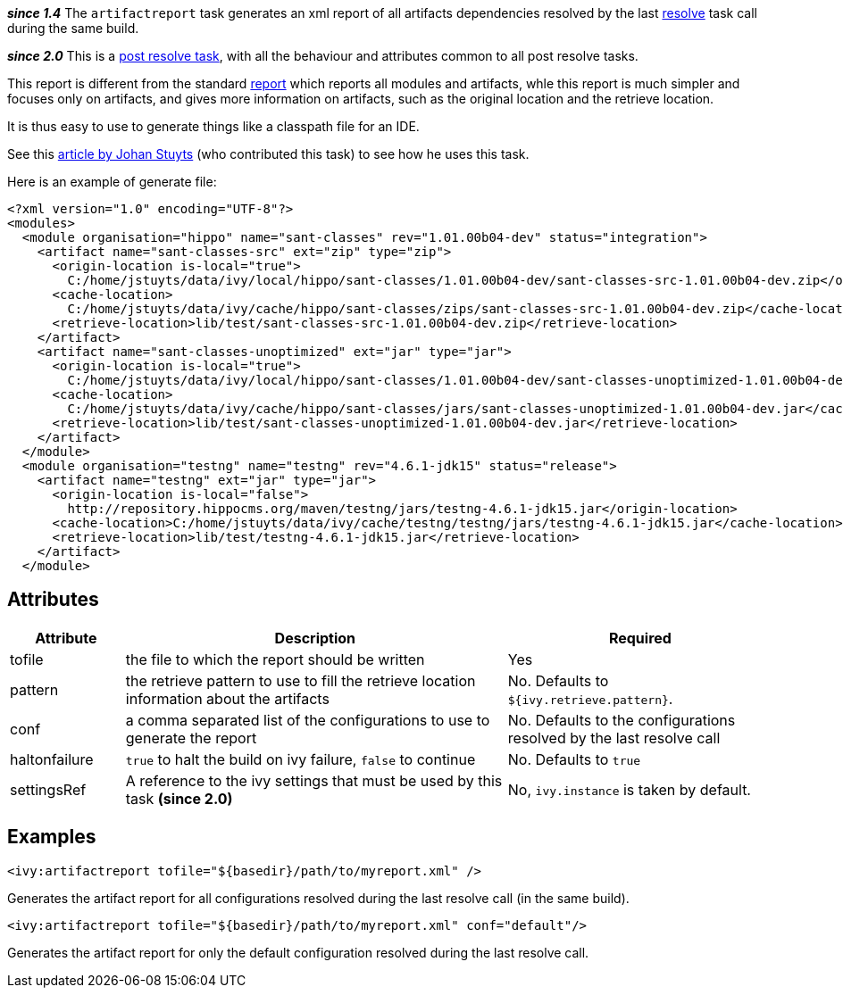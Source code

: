 ////
   Licensed to the Apache Software Foundation (ASF) under one
   or more contributor license agreements.  See the NOTICE file
   distributed with this work for additional information
   regarding copyright ownership.  The ASF licenses this file
   to you under the Apache License, Version 2.0 (the
   "License"); you may not use this file except in compliance
   with the License.  You may obtain a copy of the License at

     http://www.apache.org/licenses/LICENSE-2.0

   Unless required by applicable law or agreed to in writing,
   software distributed under the License is distributed on an
   "AS IS" BASIS, WITHOUT WARRANTIES OR CONDITIONS OF ANY
   KIND, either express or implied.  See the License for the
   specific language governing permissions and limitations
   under the License.
////

*__since 1.4__*
The `artifactreport` task generates an xml report of all artifacts dependencies resolved by the last link:../use/resolve.html[resolve] task call during the same build.

*__since 2.0__* This is a link:../use/postresolvetask.html[post resolve task], with all the behaviour and attributes common to all post resolve tasks.

This report is different from the standard link:../use/report.html[report] which reports all modules and artifacts, whle this report is much simpler and focuses only on artifacts, and gives more information on artifacts, such as the original location and the retrieve location. 

It is thus easy to use to generate things like a classpath file for an IDE.

See this link:http://www.jaya.free.fr/ivy/doc/articles/ease-multi-module.html[article by Johan Stuyts] (who contributed this task) to see how he uses this task.

Here is an example of generate file:

[source,xml]
----
<?xml version="1.0" encoding="UTF-8"?>
<modules>
  <module organisation="hippo" name="sant-classes" rev="1.01.00b04-dev" status="integration">
    <artifact name="sant-classes-src" ext="zip" type="zip">
      <origin-location is-local="true">
        C:/home/jstuyts/data/ivy/local/hippo/sant-classes/1.01.00b04-dev/sant-classes-src-1.01.00b04-dev.zip</origin-location>
      <cache-location>
        C:/home/jstuyts/data/ivy/cache/hippo/sant-classes/zips/sant-classes-src-1.01.00b04-dev.zip</cache-location>
      <retrieve-location>lib/test/sant-classes-src-1.01.00b04-dev.zip</retrieve-location>
    </artifact>
    <artifact name="sant-classes-unoptimized" ext="jar" type="jar">
      <origin-location is-local="true">
        C:/home/jstuyts/data/ivy/local/hippo/sant-classes/1.01.00b04-dev/sant-classes-unoptimized-1.01.00b04-dev.jar</origin-location>
      <cache-location>
        C:/home/jstuyts/data/ivy/cache/hippo/sant-classes/jars/sant-classes-unoptimized-1.01.00b04-dev.jar</cache-location>
      <retrieve-location>lib/test/sant-classes-unoptimized-1.01.00b04-dev.jar</retrieve-location>
    </artifact>
  </module>
  <module organisation="testng" name="testng" rev="4.6.1-jdk15" status="release">
    <artifact name="testng" ext="jar" type="jar">
      <origin-location is-local="false">
        http://repository.hippocms.org/maven/testng/jars/testng-4.6.1-jdk15.jar</origin-location>
      <cache-location>C:/home/jstuyts/data/ivy/cache/testng/testng/jars/testng-4.6.1-jdk15.jar</cache-location>
      <retrieve-location>lib/test/testng-4.6.1-jdk15.jar</retrieve-location>
    </artifact>
  </module>
----

== Attributes

[options="header",cols="15%,50%,35%"]
|=======
|Attribute|Description|Required
|tofile|the file to which the report should be written|Yes
|pattern|the retrieve pattern to use to fill the retrieve location information about the artifacts|No. Defaults to `${ivy.retrieve.pattern}`.
|conf|a comma separated list of the configurations to use to generate the report|No. Defaults to the configurations resolved by the last resolve call
|haltonfailure|`true` to halt the build on ivy failure, `false` to continue|No. Defaults to `true`
|settingsRef|A reference to the ivy settings that must be used by this task *(since 2.0)*|No, `ivy.instance` is taken by default.
|=======

== Examples

[source,xml]
----
<ivy:artifactreport tofile="${basedir}/path/to/myreport.xml" />
----

Generates the artifact report for all configurations resolved during the last resolve call (in the same build).

[source,xml]
----
<ivy:artifactreport tofile="${basedir}/path/to/myreport.xml" conf="default"/>
----

Generates the artifact report for only the default configuration resolved during the last resolve call.
